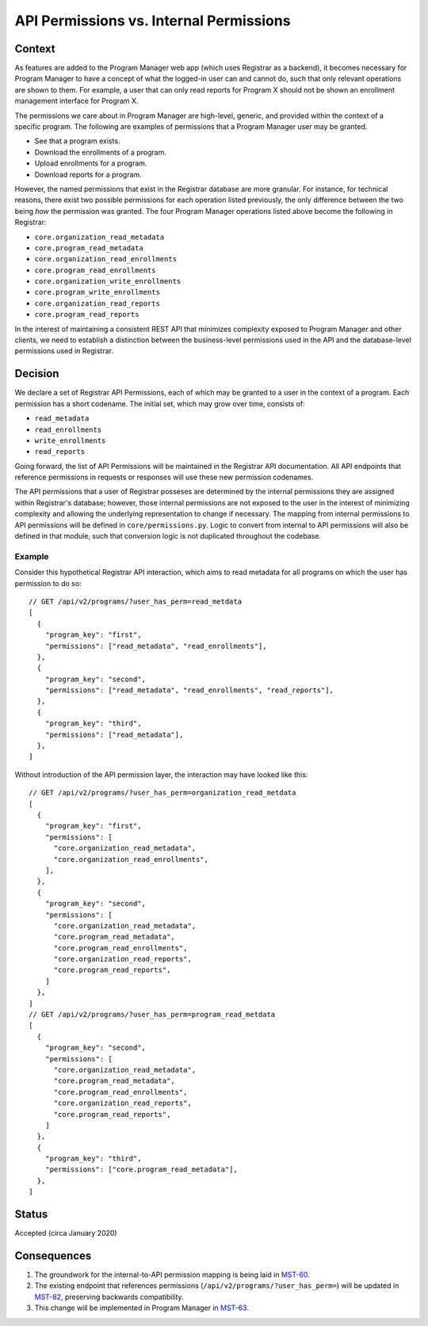 API Permissions vs. Internal Permissions
========================================

Context
-------

As features are added to the Program Manager web app
(which uses Registrar as a backend),
it becomes necessary for Program Manager to have a concept of
what the logged-in user can and cannot do,
such that only relevant operations are shown to them.
For example, a user that can only read reports for
Program X should not be shown an enrollment management
interface for Program X.

The permissions we care about in Program Manager
are high-level, generic, and provided within the context of
a specific program.
The following are examples of permissions that a Program Manager
user may be granted.

* See that a program exists.
* Download the enrollments of a program.
* Upload enrollments for a program.
* Download reports for a program.

However, the named permissions that exist in the Registrar database
are more granular.
For instance, for technical reasons, there exist
two possible permissions for each operation listed
previously, the only difference between the two being
*how* the permission was granted.
The four Program Manager operations listed above become the following
in Registrar:

* ``core.organization_read_metadata``
* ``core.program_read_metadata``
* ``core.organization_read_enrollments``
* ``core.program_read_enrollments``
* ``core.organization_write_enrollments``
* ``core.program_write_enrollments``
* ``core.organization_read_reports``
* ``core.program_read_reports``

In the interest of maintaining a consistent REST API
that minimizes complexity exposed to Program Manager and other clients,
we need to establish a distinction between
the business-level permissions used in the API
and the database-level permissions used in Registrar.

Decision
--------

We declare a set of Registrar API Permissions,
each of which may be granted to a user in the context of a program.
Each permission has a short codename.
The initial set, which may grow over time, consists of:

* ``read_metadata``
* ``read_enrollments``
* ``write_enrollments``
* ``read_reports``

Going forward, the list of API Permissions will be maintained in
the Registrar API documentation.
All API endpoints that reference permissions in requests or responses
will use these new permission codenames.

The API permissions that a user of Registrar posseses
are determined by the internal permissions they are assigned within Registrar's database;
however, those internal permissions are not exposed to the user
in the interest of minimizing complexity
and allowing the underlying representation to change if necessary.
The mapping from internal permissions to API permissions
will be defined in ``core/permissions.py``.
Logic to convert from internal to API permissions
will also be defined in that module,
such that conversion logic is not duplicated throughout the codebase.

Example
~~~~~~~

Consider this hypothetical Registrar API interaction,
which aims to read metadata for all programs on which
the user has permission to do so::


  // GET /api/v2/programs/?user_has_perm=read_metdata
  [
    {
      "program_key": "first",
      "permissions": ["read_metadata", "read_enrollments"],
    },
    {
      "program_key": "second",
      "permissions": ["read_metadata", "read_enrollments", "read_reports"],
    },
    {
      "program_key": "third",
      "permissions": ["read_metadata"],
    },
  ]


Without introduction of the API permission layer,
the interaction may have looked like this::

  // GET /api/v2/programs/?user_has_perm=organization_read_metdata
  [
    {
      "program_key": "first",
      "permissions": [
        "core.organization_read_metadata",
        "core.organization_read_enrollments",
      ],
    },
    {
      "program_key": "second",
      "permissions": [
        "core.organization_read_metadata",
        "core.program_read_metadata",
        "core.program_read_enrollments",
        "core.organization_read_reports",
        "core.program_read_reports",
      ]
    },
  ]
  // GET /api/v2/programs/?user_has_perm=program_read_metdata
  [
    {
      "program_key": "second",
      "permissions": [
        "core.organization_read_metadata",
        "core.program_read_metadata",
        "core.program_read_enrollments",
        "core.organization_read_reports",
        "core.program_read_reports",
      ]
    },
    {
      "program_key": "third",
      "permissions": ["core.program_read_metadata"],
    },
  ]

Status
------

Accepted (circa January 2020)


Consequences
------------

1. The groundwork for the internal-to-API permission mapping is being laid in `MST-60`_.
2. The existing endpoint that references permissions (``/api/v2/programs/?user_has_perm=``)
   will be updated in `MST-82`_, preserving backwards compatibility.
3. This change will be implemented in Program Manager in `MST-63`_.

.. _MST-60: https://openedx.atlassian.net/browse/MST-60
.. _MST-63: https://openedx.atlassian.net/browse/MST-63
.. _MST-82: https://openedx.atlassian.net/browse/MST-82

